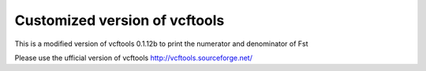 ================================
Customized version of vcftools
================================


This is a modified version of vcftools 0.1.12b to print the numerator and
denominator of Fst

Please use the ufficial version of vcftools http://vcftools.sourceforge.net/

